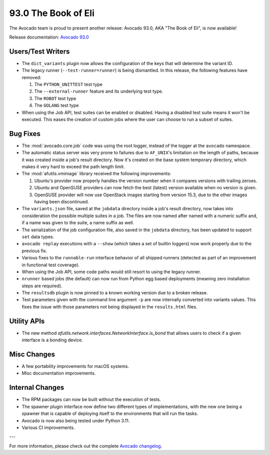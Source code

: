 ====================
93.0 The Book of Eli
====================

The Avocado team is proud to present another release: Avocado 93.0,
AKA "The Book of Eli", is now available!

Release documentation: `Avocado 93.0
<http://avocado-framework.readthedocs.io/en/93.0/>`_

Users/Test Writers
==================

* The ``dict_variants`` plugin now allows the configuration of the
  keys that will determine the variant ID.

* The legacy runner (``--test-runner=runner``) is being dismantled.
  In this release, the following features have removed:

  1. The ``PYTHON_UNITTEST`` test type

  2. The ``--external-runner`` feature and its underlying test type.

  3. The ``ROBOT`` test type

  4. The ``GOLANG`` test type

* When using the Job API, test suites can be enabled or disabled.
  Having a disabled test suite means it won't be executed.  This eases
  the creation of custom jobs where the user can choose to run a
  subset of suites.

Bug Fixes
=========

* The :mod:`avocado.core.job` code was using the root logger, instead
  of the logger at the ``avocado`` namespace.

* The automatic status server was very prone to failures due to
  ``AF_UNIX``'s limitation on the length of paths, because it was
  created inside a job's result directory.  Now it's created on the
  base system temporary directory, which makes it very hard to exceed
  the path length limit.

* The :mod:`afutils.vmimage` library received the following
  improvements:

  1. Ubuntu's provider now properly handles the version number when it
     compares versions with trailing zeroes.

  2. Ubuntu and OpenSUSE providers can now fetch the best (latest)
     version available when no version is given.

  3. OpenSUSE provider will now use OpenStack images starting from
     version 15.3, due to the other images having been discontinued.

* The ``variants.json`` file, saved at the ``jobdata`` directory
  inside a job's result directory, now takes into consideration the
  possible multiple suites in a job.  The files are now named after
  named with a numeric suffix and, if a name was given to the suite, a
  name suffix as well.

* The serialization of the job configuration file, also saved in the
  ``jobdata`` directory, has been updated to support ``set`` data
  types.

* ``avocado replay`` executions with a ``--show`` (which takes a set
  of builtin loggers) now work properly due to the previous fix.

* Various fixes to the ``runnable-run`` interface behavior of all
  shipped runners (detected as part of an improvement in functional
  test coverage).

* When using the Job API, some code paths would still resort to using
  the legacy runner.

* ``nrunner`` based jobs (the default) can now run from Python egg
  based deployments (meaning zero installation steps are required).

* The ``resultsdb`` plugin is now pinned to a known working version
  due to a broken release.

* Test parameters given with the command line argument ``-p`` are now
  internally converted into variants values.  This fixes the issue
  with those parameters not being displayed in the ``results.html``
  files.

Utility APIs
============

* The new method
  `afutils.network.interfaces.NetworkInterface.is_bond` that
  allows users to check if a given interface is a bonding device.

Misc Changes
============

* A few portability improvements for macOS systems.

* Misc documentation improvements.

Internal Changes
================

* The RPM packages can now be built without the execution of tests.

* The spawner plugin interface now define two different types of
  implementations, with the new one being a spawner that is capable of
  deploying itself to the environments that will run the tasks.

* Avocado is now also being tested under Python 3.11.

* Various CI improvements.

---

For more information, please check out the complete
`Avocado changelog
<https://github.com/avocado-framework/avocado/compare/92.0...93.0>`_.
